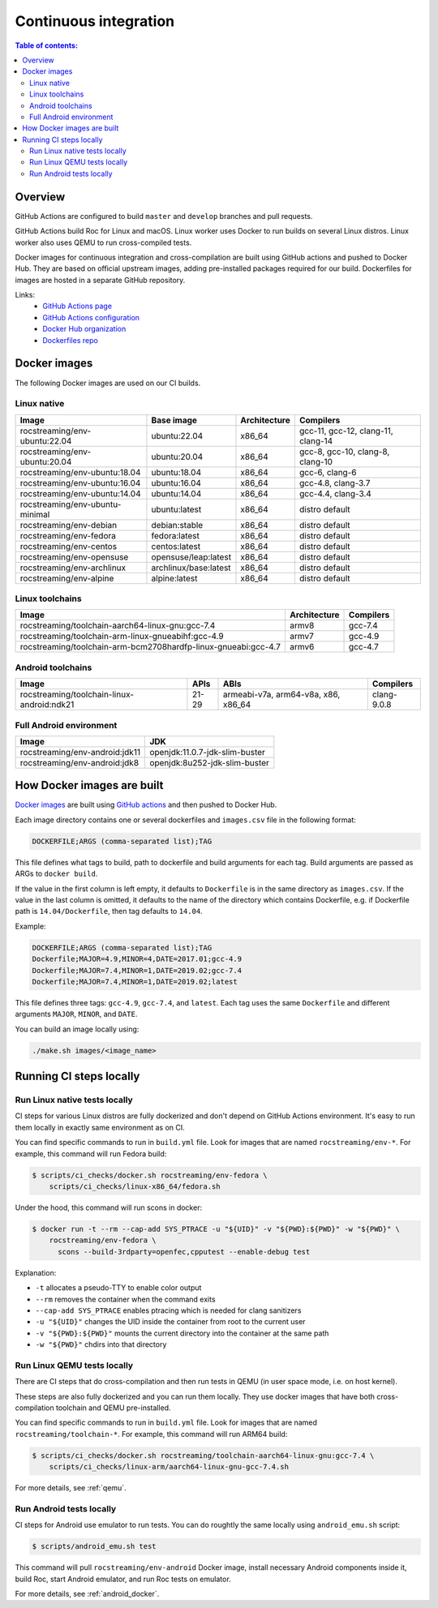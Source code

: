Continuous integration
**********************

.. contents:: Table of contents:
   :local:
   :depth: 2

Overview
========

GitHub Actions are configured to build ``master`` and ``develop`` branches and pull requests.

GitHub Actions build Roc for Linux and macOS. Linux worker uses Docker to run builds on several Linux distros. Linux worker also uses QEMU to run cross-compiled tests.

Docker images for continuous integration and cross-compilation are built using GitHub actions and pushed to Docker Hub. They are based on official upstream images, adding pre-installed packages required for our build. Dockerfiles for images are hosted in a separate GitHub repository.

Links:
 * `GitHub Actions page <https://github.com/roc-streaming/roc-toolkit/actions>`_
 * `GitHub Actions configuration <https://github.com/roc-streaming/roc-toolkit/blob/master/.github/workflows/build.yml>`_
 * `Docker Hub organization <https://hub.docker.com/u/rocstreaming/>`_
 * `Dockerfiles repo <https://github.com/roc-streaming/dockerfiles>`_

Docker images
=============

The following Docker images are used on our CI builds.

Linux native
------------

=================================== ===================== ============= ==================================
Image                               Base image            Architecture  Compilers
=================================== ===================== ============= ==================================
rocstreaming/env-ubuntu:22.04       ubuntu:22.04          x86_64        gcc-11, gcc-12, clang-11, clang-14
rocstreaming/env-ubuntu:20.04       ubuntu:20.04          x86_64        gcc-8, gcc-10, clang-8, clang-10
rocstreaming/env-ubuntu:18.04       ubuntu:18.04          x86_64        gcc-6, clang-6
rocstreaming/env-ubuntu:16.04       ubuntu:16.04          x86_64        gcc-4.8, clang-3.7
rocstreaming/env-ubuntu:14.04       ubuntu:14.04          x86_64        gcc-4.4, clang-3.4
rocstreaming/env-ubuntu-minimal     ubuntu:latest         x86_64        distro default
rocstreaming/env-debian             debian:stable         x86_64        distro default
rocstreaming/env-fedora             fedora:latest         x86_64        distro default
rocstreaming/env-centos             centos:latest         x86_64        distro default
rocstreaming/env-opensuse           opensuse/leap:latest  x86_64        distro default
rocstreaming/env-archlinux          archlinux/base:latest x86_64        distro default
rocstreaming/env-alpine             alpine:latest         x86_64        distro default
=================================== ===================== ============= ==================================

Linux toolchains
----------------

============================================================== ============= =========
Image                                                          Architecture  Compilers
============================================================== ============= =========
rocstreaming/toolchain-aarch64-linux-gnu:gcc-7.4               armv8         gcc-7.4
rocstreaming/toolchain-arm-linux-gnueabihf:gcc-4.9             armv7         gcc-4.9
rocstreaming/toolchain-arm-bcm2708hardfp-linux-gnueabi:gcc-4.7 armv6         gcc-4.7
============================================================== ============= =========

Android toolchains
------------------

========================================== =========== =================================== =============
Image                                      APIs        ABIs                                Compilers
========================================== =========== =================================== =============
rocstreaming/toolchain-linux-android:ndk21 21-29       armeabi-v7a, arm64-v8a, x86, x86_64 clang-9.0.8
========================================== =========== =================================== =============

Full Android environment
------------------------

========================================== ===============================
Image                                      JDK
========================================== ===============================
rocstreaming/env-android:jdk11             openjdk:11.0.7-jdk-slim-buster
rocstreaming/env-android:jdk8              openjdk:8u252-jdk-slim-buster
========================================== ===============================

How Docker images are built
===========================

`Docker images <https://github.com/roc-streaming/dockerfiles>`_ are built using `GitHub actions <https://github.com/roc-streaming/dockerfiles/blob/main/.github/workflows/build.yml>`_ and then pushed to Docker Hub.

Each image directory contains one or several dockerfiles and ``images.csv`` file in the following format:

.. code::

    DOCKERFILE;ARGS (comma-separated list);TAG

This file defines what tags to build, path to dockerfile and build arguments for each tag. Build arguments are passed as ARGs to ``docker build``.

If the value in the first column is left empty, it defaults to ``Dockerfile`` is in the same directory as ``images.csv``. If the value in the last column is omitted, it defaults to the name of the directory which contains Dockerfile, e.g. if Dockerfile path is ``14.04/Dockerfile``, then tag defaults to ``14.04``.

Example:

.. code::

    DOCKERFILE;ARGS (comma-separated list);TAG
    Dockerfile;MAJOR=4.9,MINOR=4,DATE=2017.01;gcc-4.9
    Dockerfile;MAJOR=7.4,MINOR=1,DATE=2019.02;gcc-7.4
    Dockerfile;MAJOR=7.4,MINOR=1,DATE=2019.02;latest

This file defines three tags: ``gcc-4.9``, ``gcc-7.4``, and ``latest``. Each tag uses the same ``Dockerfile`` and different arguments ``MAJOR``, ``MINOR``, and ``DATE``.

You can build an image locally using:

.. code::

   ./make.sh images/<image_name>

Running CI steps locally
========================

Run Linux native tests locally
------------------------------

CI steps for various Linux distros are fully dockerized and don't depend on GitHub Actions environment. It's easy to run them locally in exactly same environment as on CI.

You can find specific commands to run in ``build.yml`` file. Look for images that are named ``rocstreaming/env-*``. For example, this command will run Fedora build:

.. code::

   $ scripts/ci_checks/docker.sh rocstreaming/env-fedora \
       scripts/ci_checks/linux-x86_64/fedora.sh

Under the hood, this command will run scons in docker:

.. code::

    $ docker run -t --rm --cap-add SYS_PTRACE -u "${UID}" -v "${PWD}:${PWD}" -w "${PWD}" \
        rocstreaming/env-fedora \
          scons --build-3rdparty=openfec,cpputest --enable-debug test

Explanation:

* ``-t`` allocates a pseudo-TTY to enable color output
* ``--rm`` removes the container when the command exits
* ``--cap-add SYS_PTRACE`` enables ptracing which is needed for clang sanitizers
* ``-u "${UID}"`` changes the UID inside the container from root to the current user
* ``-v "${PWD}:${PWD}"`` mounts the current directory into the container at the same path
* ``-w "${PWD}"`` chdirs into that directory

Run Linux QEMU tests locally
----------------------------

There are CI steps that do cross-compilation and then run tests in QEMU (in user space mode, i.e. on host kernel).

These steps are also fully dockerized and you can run them locally. They use docker images that have both cross-compilation toolchain and QEMU pre-installed.

You can find specific commands to run in ``build.yml`` file. Look for images that are named ``rocstreaming/toolchain-*``. For example, this command will run ARM64 build:

.. code::

   $ scripts/ci_checks/docker.sh rocstreaming/toolchain-aarch64-linux-gnu:gcc-7.4 \
       scripts/ci_checks/linux-arm/aarch64-linux-gnu-gcc-7.4.sh

For more details, see :ref:`qemu`.

Run Android tests locally
-------------------------

CI steps for Android use emulator to run tests. You can do roughtly the same locally using ``android_emu.sh`` script:

.. code::

   $ scripts/android_emu.sh test

This command will pull ``rocstreaming/env-android`` Docker image, install necessary Android components inside it, build Roc, start Android emulator, and run Roc tests on emulator.

For more details, see :ref:`android_docker`.
